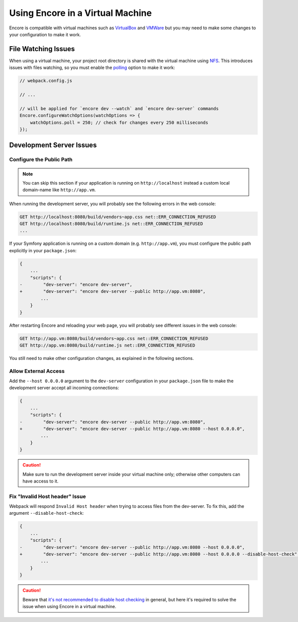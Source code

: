 Using Encore in a Virtual Machine
=================================

Encore is compatible with virtual machines such as `VirtualBox`_ and `VMWare`_
but you may need to make some changes to your configuration to make it work.

File Watching Issues
--------------------

When using a virtual machine, your project root directory is shared with the
virtual machine using `NFS`_. This introduces issues with files watching, so
you must enable the `polling`_ option to make it work:

.. code-block:: javascript

    // webpack.config.js

    // ...

    // will be applied for `encore dev --watch` and `encore dev-server` commands
    Encore.configureWatchOptions(watchOptions => {
        watchOptions.poll = 250; // check for changes every 250 milliseconds
    });

Development Server Issues
-------------------------

Configure the Public Path
~~~~~~~~~~~~~~~~~~~~~~~~~

.. note::

    You can skip this section if your application is running on
    ``http://localhost`` instead a custom local domain-name like
    ``http://app.vm``.

When running the development server, you will probably see the following errors
in the web console:

.. code-block:: text

    GET http://localhost:8080/build/vendors~app.css net::ERR_CONNECTION_REFUSED
    GET http://localhost:8080/build/runtime.js net::ERR_CONNECTION_REFUSED
    ...

If your Symfony application is running on a custom domain (e.g.
``http://app.vm``), you must configure the public path explicitly in your
``package.json``:

.. code-block:: diff

    {
        ...
        "scripts": {
    -        "dev-server": "encore dev-server",
    +        "dev-server": "encore dev-server --public http://app.vm:8080",
            ...
        }
    }

After restarting Encore and reloading your web page, you will probably see
different issues in the web console:

.. code-block:: text

    GET http://app.vm:8080/build/vendors~app.css net::ERR_CONNECTION_REFUSED
    GET http://app.vm:8080/build/runtime.js net::ERR_CONNECTION_REFUSED

You still need to make other configuration changes, as explained in the
following sections.

Allow External Access
~~~~~~~~~~~~~~~~~~~~~

Add the ``--host 0.0.0.0`` argument to the ``dev-server`` configuration in your
``package.json`` file to make the development server accept all incoming
connections:

.. code-block:: diff

    {
        ...
        "scripts": {
    -        "dev-server": "encore dev-server --public http://app.vm:8080",
    +        "dev-server": "encore dev-server --public http://app.vm:8080 --host 0.0.0.0",
            ...
        }
    }

.. caution::

    Make sure to run the development server inside your virtual machine only;
    otherwise other computers can have access to it.

Fix "Invalid Host header" Issue
~~~~~~~~~~~~~~~~~~~~~~~~~~~~~~~~

Webpack will respond ``Invalid Host header`` when trying to access files from
the dev-server. To fix this, add the argument ``--disable-host-check``:

.. code-block:: diff

    {
        ...
        "scripts": {
    -        "dev-server": "encore dev-server --public http://app.vm:8080 --host 0.0.0.0",
    +        "dev-server": "encore dev-server --public http://app.vm:8080 --host 0.0.0.0 --disable-host-check",
            ...
        }
    }

.. caution::

    Beware that `it's not recommended to disable host checking`_ in general, but
    here it's required to solve the issue when using Encore in a virtual machine.

.. _`VirtualBox`: https://www.virtualbox.org/
.. _`VMWare`: https://www.vmware.com
.. _`NFS`: https://en.wikipedia.org/wiki/Network_File_System
.. _`polling`: https://webpack.js.org/configuration/watch/#watchoptionspoll
.. _`it's not recommended to disable host checking`: https://webpack.js.org/configuration/dev-server/#devserverdisablehostcheck
